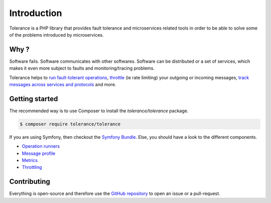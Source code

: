 Introduction
============

Tolerance is a PHP library that provides fault tolerance and microservices related tools in order to be able
to solve some of the problems introduced by microservices.

Why ?
-----

Software fails. Software communicates with other softwares. Software can be distributed or a set of services, which
makes it even more subject to faults and monitoring/tracing problems.

Tolerance helps to `run fault-tolerant operations <operation-runner/intro.html>`_, `throttle <throttling/intro.html>`_
(ie rate limiting) your outgoing or incoming messages, `track messages across services and protocols <message-profile/intro.html>`_
and more.

Getting started
---------------

The recommended way is to use Composer to install the `tolerance/tolerance` package.

.. code-block:: bash

    $ composer require tolerance/tolerance


If you are using Symfony, then checkout the `Symfony Bundle <bridges/symfony-bundle/intro.html>`_. Else, you should have a look
to the different components.

- `Operation runners <operation-runner/intro.html>`_
- `Message profile <message-profile/intro.html>`_
- `Metrics <metrics/intro.html>`_
- `Throttling <throttling/intro.html>`_

Contributing
------------

Everything is open-source and therefore use the `GitHub repository <https://github.com/Tolerance/Tolerance>`_ to open an issue
or a pull-request.
